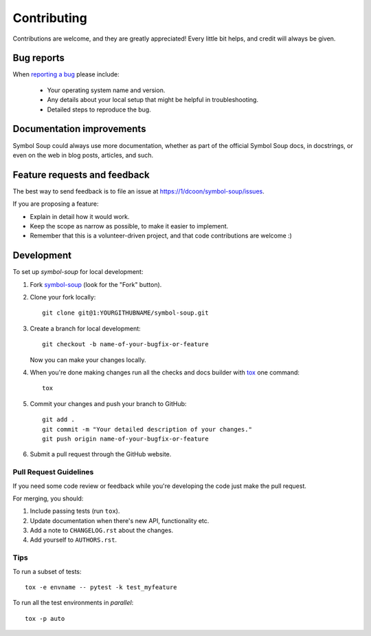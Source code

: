 ============
Contributing
============

Contributions are welcome, and they are greatly appreciated! Every
little bit helps, and credit will always be given.

Bug reports
===========

When `reporting a bug <https://1/dcoon/symbol-soup/issues>`_ please include:

    * Your operating system name and version.
    * Any details about your local setup that might be helpful in troubleshooting.
    * Detailed steps to reproduce the bug.

Documentation improvements
==========================

Symbol Soup could always use more documentation, whether as part of the
official Symbol Soup docs, in docstrings, or even on the web in blog posts,
articles, and such.

Feature requests and feedback
=============================

The best way to send feedback is to file an issue at https://1/dcoon/symbol-soup/issues.

If you are proposing a feature:

* Explain in detail how it would work.
* Keep the scope as narrow as possible, to make it easier to implement.
* Remember that this is a volunteer-driven project, and that code contributions are welcome :)

Development
===========

To set up `symbol-soup` for local development:

1. Fork `symbol-soup <https://1/dcoon/symbol-soup>`_
   (look for the "Fork" button).
2. Clone your fork locally::

    git clone git@1:YOURGITHUBNAME/symbol-soup.git

3. Create a branch for local development::

    git checkout -b name-of-your-bugfix-or-feature

   Now you can make your changes locally.

4. When you're done making changes run all the checks and docs builder with `tox <https://tox.wiki/en/latest/install.html>`_ one command::

    tox

5. Commit your changes and push your branch to GitHub::

    git add .
    git commit -m "Your detailed description of your changes."
    git push origin name-of-your-bugfix-or-feature

6. Submit a pull request through the GitHub website.

Pull Request Guidelines
-----------------------

If you need some code review or feedback while you're developing the code just make the pull request.

For merging, you should:

1. Include passing tests (run ``tox``).
2. Update documentation when there's new API, functionality etc.
3. Add a note to ``CHANGELOG.rst`` about the changes.
4. Add yourself to ``AUTHORS.rst``.



Tips
----

To run a subset of tests::

    tox -e envname -- pytest -k test_myfeature

To run all the test environments in *parallel*::

    tox -p auto

